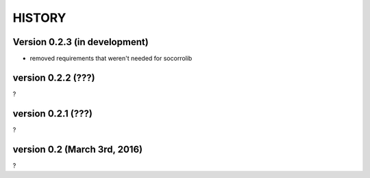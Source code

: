 =======
HISTORY
=======

Version 0.2.3 (in development)
==============================

* removed requirements that weren't needed for socorrolib


version 0.2.2 (???)
===================

?


version 0.2.1 (???)
===================

?


version 0.2 (March 3rd, 2016)
=============================

?
